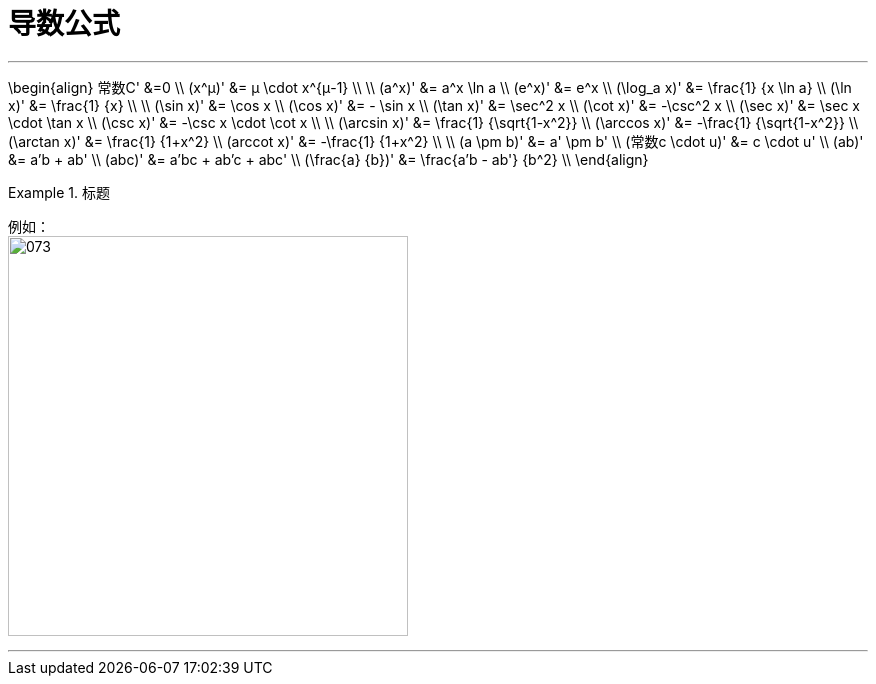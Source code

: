 = 导数公式
:toc: left
:toclevels: 3
:sectnums:

---

\begin{align}
常数C' &=0 \\
(x^μ)' &= μ \cdot x^{μ-1} \\
\\
(a^x)' &= a^x \ln a \\
(e^x)' &= e^x \\
(\log_a x)' &= \frac{1} {x \ln a} \\
(\ln x)' &= \frac{1} {x} \\
\\
(\sin x)' &= \cos x \\
(\cos x)' &= - \sin x \\
(\tan x)' &=  \sec^2 x \\
(\cot x)' &=  -\csc^2 x \\
(\sec x)' &=  \sec x \cdot \tan x \\
(\csc x)' &=  -\csc x \cdot \cot x \\
\\
(\arcsin x)' &= \frac{1} {\sqrt{1-x^2}} \\
(\arccos x)' &= -\frac{1} {\sqrt{1-x^2}} \\
(\arctan x)' &= \frac{1} {1+x^2} \\
(arccot x)' &= -\frac{1} {1+x^2} \\
\\
(a \pm b)' &= a' \pm b' \\
(常数c \cdot u)' &= c \cdot u' \\
(ab)' &= a'b + ab' \\
(abc)' &= a'bc + ab'c + abc' \\
(\frac{a} {b})' &= \frac{a'b - ab'} {b^2} \\
\end{align}


.标题
====
例如： +
image:img/073.png[,400]
====

---
